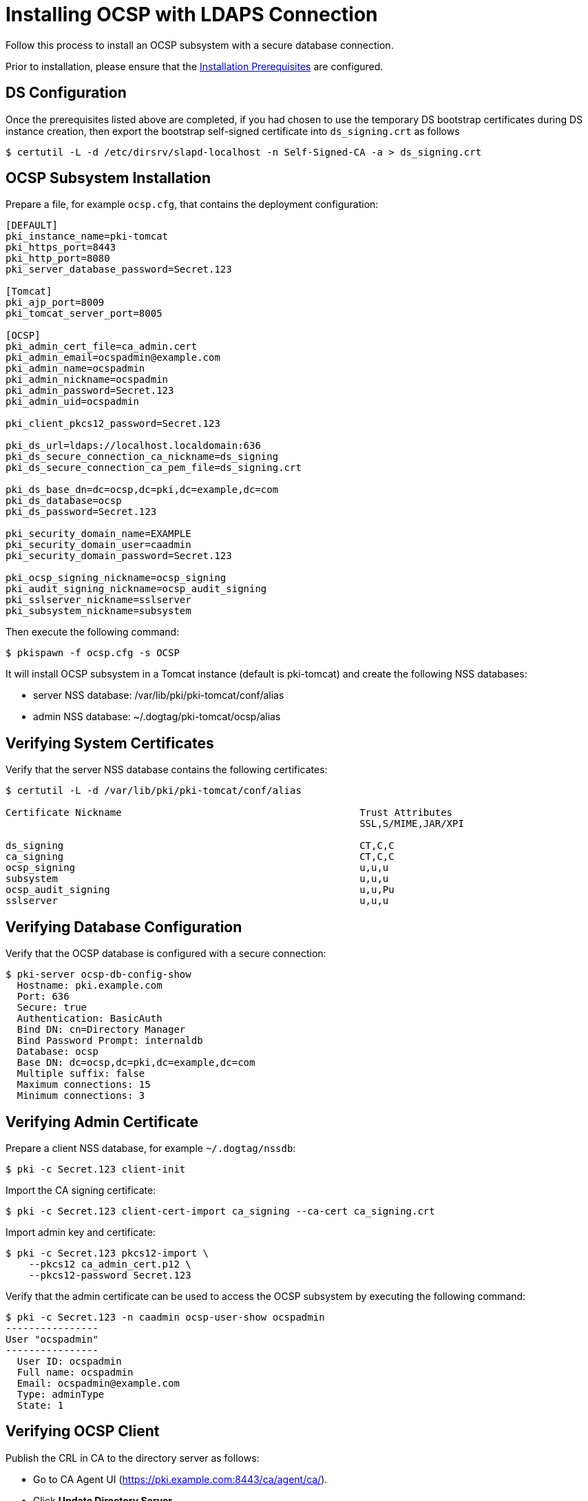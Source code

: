 :_mod-docs-content-type: PROCEDURE

[id="installing-ocsp-with-ldaps-connection_{context}"]
= Installing OCSP with LDAPS Connection 


Follow this process to install an OCSP subsystem with a secure database connection.

Prior to installation, please ensure that the xref:../others/installation-prerequisites.adoc[Installation Prerequisites] are configured.

== DS Configuration
Once the prerequisites listed above are completed, if you had chosen to use the temporary DS bootstrap certificates during DS instance creation,
then export the bootstrap self-signed certificate into `ds_signing.crt` as follows

[literal,subs="+quotes,verbatim"]
....
$ certutil -L -d /etc/dirsrv/slapd-localhost -n Self-Signed-CA -a > ds_signing.crt
....

== OCSP Subsystem Installation 

Prepare a file, for example `ocsp.cfg`, that contains the deployment configuration:

[literal,subs="+quotes,verbatim"]
----
[DEFAULT]
pki_instance_name=pki-tomcat
pki_https_port=8443
pki_http_port=8080
pki_server_database_password=Secret.123

[Tomcat]
pki_ajp_port=8009
pki_tomcat_server_port=8005

[OCSP]
pki_admin_cert_file=ca_admin.cert
pki_admin_email=ocspadmin@example.com
pki_admin_name=ocspadmin
pki_admin_nickname=ocspadmin
pki_admin_password=Secret.123
pki_admin_uid=ocspadmin

pki_client_pkcs12_password=Secret.123

pki_ds_url=ldaps://localhost.localdomain:636
pki_ds_secure_connection_ca_nickname=ds_signing
pki_ds_secure_connection_ca_pem_file=ds_signing.crt

pki_ds_base_dn=dc=ocsp,dc=pki,dc=example,dc=com
pki_ds_database=ocsp
pki_ds_password=Secret.123

pki_security_domain_name=EXAMPLE
pki_security_domain_user=caadmin
pki_security_domain_password=Secret.123

pki_ocsp_signing_nickname=ocsp_signing
pki_audit_signing_nickname=ocsp_audit_signing
pki_sslserver_nickname=sslserver
pki_subsystem_nickname=subsystem
----

Then execute the following command:

[literal,subs="+quotes,verbatim"]
....
$ pkispawn -f ocsp.cfg -s OCSP
....

It will install OCSP subsystem in a Tomcat instance (default is pki-tomcat) and create the following NSS databases:

* server NSS database: /var/lib/pki/pki-tomcat/conf/alias
* admin NSS database: ~/.dogtag/pki-tomcat/ocsp/alias

== Verifying System Certificates 

Verify that the server NSS database contains the following certificates:

[literal,subs="+quotes,verbatim"]
....
$ certutil -L -d /var/lib/pki/pki-tomcat/conf/alias

Certificate Nickname                                         Trust Attributes
                                                             SSL,S/MIME,JAR/XPI

ds_signing                                                   CT,C,C
ca_signing                                                   CT,C,C
ocsp_signing                                                 u,u,u
subsystem                                                    u,u,u
ocsp_audit_signing                                           u,u,Pu
sslserver                                                    u,u,u
....

== Verifying Database Configuration 

Verify that the OCSP database is configured with a secure connection:

[literal,subs="+quotes,verbatim"]
....
$ pki-server ocsp-db-config-show
  Hostname: pki.example.com
  Port: 636
  Secure: true
  Authentication: BasicAuth
  Bind DN: cn=Directory Manager
  Bind Password Prompt: internaldb
  Database: ocsp
  Base DN: dc=ocsp,dc=pki,dc=example,dc=com
  Multiple suffix: false
  Maximum connections: 15
  Minimum connections: 3
....

== Verifying Admin Certificate 

Prepare a client NSS database, for example `~/.dogtag/nssdb`:

[literal,subs="+quotes,verbatim"]
....
$ pki -c Secret.123 client-init
....

Import the CA signing certificate:

[literal,subs="+quotes,verbatim"]
....
$ pki -c Secret.123 client-cert-import ca_signing --ca-cert ca_signing.crt
....

Import admin key and certificate:

[literal,subs="+quotes,verbatim"]
....
$ pki -c Secret.123 pkcs12-import \
    --pkcs12 ca_admin_cert.p12 \
    --pkcs12-password Secret.123
....

Verify that the admin certificate can be used to access the OCSP subsystem by executing the following command:

[literal,subs="+quotes,verbatim"]
....
$ pki -c Secret.123 -n caadmin ocsp-user-show ocspadmin
----------------
User "ocspadmin"
----------------
  User ID: ocspadmin
  Full name: ocspadmin
  Email: ocspadmin@example.com
  Type: adminType
  State: 1
....

== Verifying OCSP Client 

Publish the CRL in CA to the directory server as follows:

* Go to CA Agent UI (https://pki.example.com:8443/ca/agent/ca/).
* Click **Update Directory Server**.
* Select **Update the certificate revocation list to the directory**.
* Click **Update Directory**.

Verify that the OCSPClient can be used to validate a certificate:

[literal,subs="+quotes,verbatim"]
....
$ OCSPClient \
 -d /var/lib/pki/pki-tomcat/conf/alias \
 -h pki.example.com \
 -p 8080 \
 -t /ocsp/ee/ocsp \
 -c ca_signing \
 --serial 1
CertID.serialNumber=1
CertStatus=Good
....

== Getting Real DS Certificate from the CA 

If desired, follow xref:../others/getting-ds-cert-issued-by-actual-ca.adoc[this procedure] to get real DS certificate issued by the CA.

